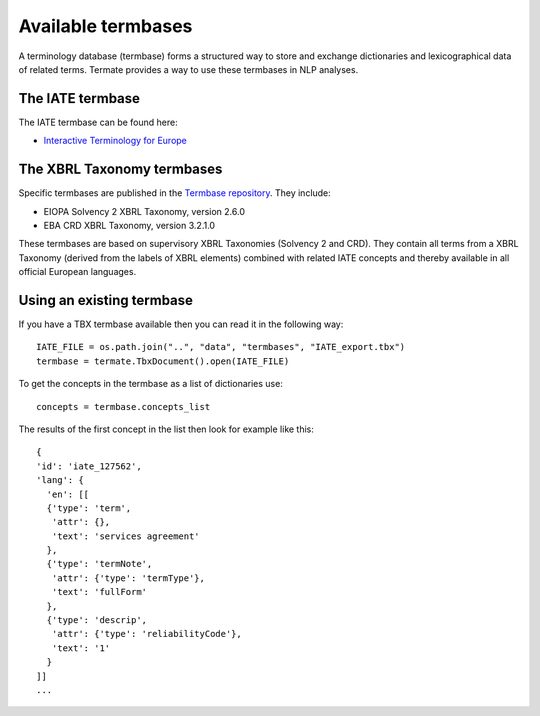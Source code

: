 Available termbases
-------------------

A terminology database (termbase) forms a structured way to store and exchange dictionaries and lexicographical data of related terms. Termate provides a way to use these termbases in NLP analyses.

The IATE termbase
=================

The IATE termbase can be found here:


* `Interactive Terminology for Europe <https://iate.europa.eu/home/>`_


The XBRL Taxonomy termbases
===========================

Specific termbases are published in the `Termbase repository <https://data.world/wjwillemse/termbases>`_. They include:


* EIOPA Solvency 2 XBRL Taxonomy, version 2.6.0


* EBA CRD XBRL Taxonomy, version 3.2.1.0


These termbases are based on supervisory XBRL Taxonomies (Solvency 2 and CRD). They contain all terms from a XBRL Taxonomy (derived from the labels of XBRL elements) combined with related IATE concepts and thereby available in all official European languages.


Using an existing termbase
==========================

If you have a TBX termbase available then you can read it in the following way:

::

    IATE_FILE = os.path.join("..", "data", "termbases", "IATE_export.tbx")
    termbase = termate.TbxDocument().open(IATE_FILE)

To get the concepts in the termbase as a list of dictionaries use:

::

    concepts = termbase.concepts_list

The results of the first concept in the list then look for example like this:

:: 

    {
    'id': 'iate_127562',
    'lang': {
      'en': [[
      {'type': 'term', 
       'attr': {}, 
       'text': 'services agreement'
      },
      {'type': 'termNote', 
       'attr': {'type': 'termType'}, 
       'text': 'fullForm'
      },
      {'type': 'descrip', 
       'attr': {'type': 'reliabilityCode'}, 
       'text': '1'
      }
    ]]
    ...
    